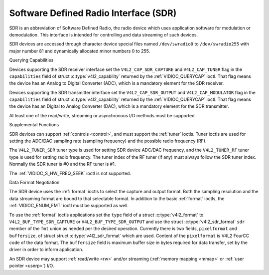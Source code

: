 .. -*- coding: utf-8; mode: rst -*-

.. _sdr:

**************************************
Software Defined Radio Interface (SDR)
**************************************

SDR is an abbreviation of Software Defined Radio, the radio device which
uses application software for modulation or demodulation. This interface
is intended for controlling and data streaming of such devices.

SDR devices are accessed through character device special files named
``/dev/swradio0`` to ``/dev/swradio255`` with major number 81 and
dynamically allocated minor numbers 0 to 255.


Querying Capabilities

Devices supporting the SDR receiver interface set the
``V4L2_CAP_SDR_CAPTURE`` and ``V4L2_CAP_TUNER`` flag in the
``capabilities`` field of struct
:c:type:`v4l2_capability` returned by the
:ref:`VIDIOC_QUERYCAP` ioctl. That flag means the
device has an Analog to Digital Converter (ADC), which is a mandatory
element for the SDR receiver.

Devices supporting the SDR transmitter interface set the
``V4L2_CAP_SDR_OUTPUT`` and ``V4L2_CAP_MODULATOR`` flag in the
``capabilities`` field of struct
:c:type:`v4l2_capability` returned by the
:ref:`VIDIOC_QUERYCAP` ioctl. That flag means the
device has an Digital to Analog Converter (DAC), which is a mandatory
element for the SDR transmitter.

At least one of the read/write, streaming or asynchronous I/O methods
must be supported.


Supplemental Functions

SDR devices can support :ref:`controls <control>`, and must support
the :ref:`tuner` ioctls. Tuner ioctls are used for setting the
ADC/DAC sampling rate (sampling frequency) and the possible radio
frequency (RF).

The ``V4L2_TUNER_SDR`` tuner type is used for setting SDR device ADC/DAC
frequency, and the ``V4L2_TUNER_RF`` tuner type is used for setting
radio frequency. The tuner index of the RF tuner (if any) must always
follow the SDR tuner index. Normally the SDR tuner is #0 and the RF
tuner is #1.

The :ref:`VIDIOC_S_HW_FREQ_SEEK` ioctl is
not supported.


Data Format Negotiation

The SDR device uses the :ref:`format` ioctls to select the
capture and output format. Both the sampling resolution and the data
streaming format are bound to that selectable format. In addition to the
basic :ref:`format` ioctls, the
:ref:`VIDIOC_ENUM_FMT` ioctl must be supported as
well.

To use the :ref:`format` ioctls applications set the ``type``
field of a struct :c:type:`v4l2_format` to
``V4L2_BUF_TYPE_SDR_CAPTURE`` or ``V4L2_BUF_TYPE_SDR_OUTPUT`` and use
the struct :c:type:`v4l2_sdr_format` ``sdr`` member
of the ``fmt`` union as needed per the desired operation. Currently
there is two fields, ``pixelformat`` and ``buffersize``, of struct
struct :c:type:`v4l2_sdr_format` which are used.
Content of the ``pixelformat`` is V4L2 FourCC code of the data format.
The ``buffersize`` field is maximum buffer size in bytes required for
data transfer, set by the driver in order to inform application.


.. c:type:: v4l2_sdr_format

.. tabularcolumns:: |p{4.4cm}|p{4.4cm}|p{8.7cm}|

.. flat-table:: struct v4l2_sdr_format
    :header-rows:  0
    :stub-columns: 0
    :widths:       1 1 2

    * - __u32
      - ``pixelformat``
      - The data format or type of compression, set by the application.
	This is a little endian
	:ref:`four character code <v4l2-fourcc>`. V4L2 defines SDR
	formats in :ref:`sdr-formats`.
    * - __u32
      - ``buffersize``
      - Maximum size in bytes required for data. Value is set by the
	driver.
    * - __u8
      - ``reserved[24]``
      - This array is reserved for future extensions. Drivers and
	applications must set it to zero.


An SDR device may support :ref:`read/write <rw>` and/or streaming
(:ref:`memory mapping <mmap>` or :ref:`user pointer <userp>`) I/O.
